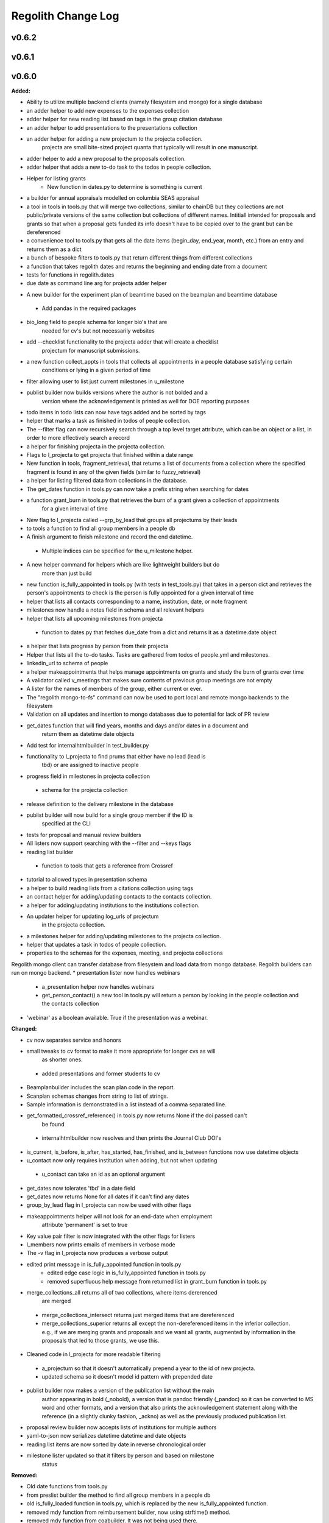 ====================
Regolith Change Log
====================

.. current developments

v0.6.2
====================



v0.6.1
====================



v0.6.0
====================

**Added:**

* Ability to utilize multiple backend clients (namely filesystem and mongo) for a single database
* an adder helper to add new expenses to the expenses collection
* adder helper for new reading list based on tags in the group citation database
* an adder helper to add presentations to the presentations collection
* an adder helper for adding a new projectum to the projecta collection.
   projecta are small bite-sized project quanta that typically will result in
   one manuscript.
* adder helper to add a new proposal to the proposals collection.
* adder helper that adds a new to-do task to the todos in people collection.
* Helper for listing grants
    * New function in dates.py to determine is something is current
* a builder for annual appraisals modelled on columbia SEAS appraisal
* a tool in tools in tools.py that will merge two collections, similar to chainDB but they collections are not public/private versions of the same collection but collections of different names.  Intitiall intended for proposals and grants so that when a proposal gets funded its info doesn't have to be copied over to the grant but can be dereferenced
* a convenience tool to tools.py that gets all the date items (begin_day, end_year, month, etc.) from an entry and returns them as a dict
* a bunch of bespoke filters to tools.py that return different things from different collections
* a function that takes regolith dates and returns the beginning and ending date from a document
* tests for functions in regolith.dates
* due date as command line arg for projecta adder helper
- A new builder for the experiment plan of beamtime based on the beamplan and beamtime database
 - Add pandas in the required packages
* bio_long field to people schema for longer bio's that are
   needed for cv's but not necessarily websites
* add --checklist functionality to the projecta adder that will create a checklist
   projectum for manuscript submissions.
* a new function collect_appts in tools that collects all appointments in a people database satisfying certain
      conditions or lying in a given period of time
* filter allowing user to list just current milestones in u_milestone
* publist builder now builds versions where the author is not bolded and a
   version where the acknowledgement is printed as well for DOE reporting purposes
* todo items in todo lists can now have tags added and be sorted by tags
* helper that marks a task as finished in todos of people collection.
* The --filter flag can now recursively search through a top level target attribute, which can be an object or a list, in order to more effectively search a record
* a helper for finishing projecta in the projecta collection.
* Flags to l_projecta to get projecta that finished within a date range
* New function in tools, fragment_retrieval, that returns a list of documents from a collection where the specified fragment is found in any of the given fields (similar to fuzzy_retrieval)
* a helper for listing filtered data from collections in the database.
* The get_dates function in tools.py can now take a prefix string when searching for dates
* a function grant_burn in tools.py that retrieves the burn of a grant given a collection of appointments
      for  a given interval of time
* New flag to l_projecta called --grp_by_lead that groups all projectums by their leads
* to tools a function to find all group members in a people db
* A finish argument to finish milestone and record the end datetime.
 * Multiple indices can be specified for the u_milestone helper.
* A new helper command for helpers which are like lightweight builders but do
   more than just build
* new function is_fully_appointed in tools.py (with tests in test_tools.py) that takes in a person dict and retrieves the person's appointments to check is the person is fully appointed for a given interval of time
* helper that lists all contacts corresponding to a name, institution, date, or note fragment
* milestones now handle a notes field in schema and all relevant helpers
* helper that lists all upcoming milestones from projecta
 * function to dates.py that fetches due_date from a dict and returns it as a
   datetime.date object
* a helper that lists progress by person from their projecta
* Helper that lists all the to-do tasks. Tasks are gathered from todos of people.yml and milestones.
* linkedin_url to schema of people
* a helper makeappointments that helps manage appointments on grants and study the burn of grants over time
* A validator called v_meetings that makes sure contents of previous group meetings are not empty
* A lister for the names of members of the group, either current or ever.
* The "regolith mongo-to-fs" command can now be used to port local and remote mongo backends to the filesystem
* Validation on all updates and insertion to mongo databases due to potential for lack of PR review
* get_dates function that will find years, months and days and/or dates in a document and
   return them as datetime date objects
* Add test for internalhtmlbuilder in test_builder.py
* functionality to l_projecta to find prums that either have no lead (lead is
   tbd) or are assigned to inactive people
* progress field in milestones in projecta collection
 * schema for the projecta collection
* release definition to the delivery milestone in the database
* publist builder will now build for a single group member if the ID is
   specified at the CLI
* tests for proposal and manual review builders
* All listers now support searching with the --filter and --keys flags
* reading list builder
 * function to tools that gets a reference from Crossref
* tutorial to allowed types in presentation schema
* a helper to build reading lists from a citations collection using tags
* an contact helper for adding/updating contacts to the contacts collection.
* a helper for adding/updating institutions to the institutions collection.
* An updater helper for updating log_urls of projectum
      in the projecta collection.
* a milestones helper for adding/updating milestones to the projecta collection.
* helper that updates a task in todos of people collection.
* properties to the schemas for the expenses, meeting, and projecta collections
Regolith mongo client can transfer database from filesystem and load data from mongo database. Regolith
builders can run on mongo backend.
* presentation lister now handles webinars
 * a_presentation helper now handles webinars
 * get_person_contact() a new tool in tools.py will return a person by looking
   in the people collection and the contacts collection
* 'webinar' as a boolean available. True if the presentation was a webinar.

**Changed:**

* cv now separates service and honors
* small tweaks to cv format to make it more appropriate for longer cvs as will 
   as shorter ones.
 * added presentations and former students to cv
* Beamplanbuilder includes the scan plan code in the report.

* Scanplan schemas changes from string to list of strings.

* Sample information is demonstrated in a list instead of a comma separated line.
* get_formatted_crossref_reference() in tools.py now returns None if the doi passed can't
   be found
 * internalhtmlbuilder now resolves and then prints the Journal Club DOI's
* is_current, is_before, is_after, has_started, has_finished, and is_between functions now use datetime objects
* u_contact now only requires institution when adding, but not when updating
 * u_contact can take an id as an optional argument
* get_dates now tolerates 'tbd' in a date field
* get_dates now returns None for all dates if it can't find any dates
* group_by_lead flag in l_projecta can now be used with other flags
* makeappointments helper will not look for an end-date when employment
    attribute 'permanent' is set to true
* Key value pair filter is now integrated with the other flags for listers
* l_members now prints emails of members in verbose mode
* The -v flag in l_projecta now produces a verbose output
* edited print message in is_fully_appointed function in tools.py
    * edited edge case logic in is_fully_appointed function in tools.py
    * removed superfluous help message from returned list in grant_burn function in tools.py
* merge_collections_all returns all of two collections, where items dererenced
   are merged
 * merge_collections_intersect returns just merged items that are dereferenced
 * merge_collections_superior returns all except the non-dereferenced items in
   the inferior collection.  e.g., if we are merging grants and proposals and we
   want all grants, augmented by information in the proposals that led to those
   grants, we use this.
* Cleaned code in l_projecta for more readable filtering
 * a_projectum so that it doesn't automatically prepend a year to the id of new
   projecta.
 * updated schema so it doesn't model id pattern with prepended date
* publist builder now makes a version of the publication list without the main
   author appearing in bold (_nobold), a version that is pandoc friendly (_pandoc)
   so it can be converted to MS word and other formats, and a version that also
   prints the acknowledgement statement along with the reference (in a slightly
   clunky fashion, _ackno) as well as the previously produced publication list.
* proposal review builder now accepts lists of institutions for multiple authors
* yaml-to-json now serializes datetime datetime and date objects
* reading list items are now sorted by date in reverse chronological order
* milestone lister updated so that it filters by person and based on milestone
   status

**Removed:**

* Old date functions from tools.py
* from preslist builder the method to find all group members in a people db
* old is_fully_loaded function in tools.py, which is replaced by the new is_fully_appointed function.
* removed mdy function from reimbursement builder, now using strftime() method.
* removed mdy function from coabuilder. It was not being used there.

**Fixed:**

* A common interface is being enforced on the backend clients (mongoclient.py and fsclient.py)
* modified reimbursement builder to handle new date (rather than day, month,
   year) format in expenses as well as old one
* fsclient.py dump_yaml function to ignore aliases
* test_helper.py so that it checks for changes to database collections
* bug in date_to_float removes extra zero in day float value
* cv dereferences institutions
* now using filter_presentations in preslist builder
* grants lister now returning correct dates
* bug in grp meeting builder so will build if previous Jclubs are missing
* l_members does not crash when organization not found in institutions
   collection
* bug that person in two groups doesn't iterate over their proposals correctly
   in current-pending
* Subprocess calls to mongo now printout the error message that would have gone to the stdout
* Testing mongo backend added for all helpers as well as a single doc validation tool test
* Bug in l_projecta helper that meant that specifying --current then didn't
   filter for other things
* current and pending now builds properly when there are multiple groups iterated
   over
* coabuilder now filters dates correctly
 * coabuilder finds institution when the person is a student and his/her most
   recent appointment item is in education and not employment
* get_dates now handles days, months and years expressed as strings
* dates now does not strip tbd and replace with None from all fields,
   only from fields containing date in the key
* publist will build if year in date is string, not int, in the collection
* get_dates function works with datetime objects and strings
Bugs in the old mongo client are fixed.



v0.5.1
====================

**Added:**

* code to give more feedback to the user when the builder fails due to a database error
- regolith classlist can now read csv files in Columbia University format
 - classlist register now checks whether a given file actually exists
- merge_collections to tools.py.  merges two collections
- tests for manuscript review builder
* function for finding gaps and overlaps in lists of date-ranges
* utf8 support in all current latex builder templates
- function to dates that returns months as strings with leading zero where required
 - function to dates that returns days as strings with leading zero where required
* ability to build publists with specified date ranges and filtered by grant
 * tbd is now a valid month, returning 1 as an integer
 * begin and end day now allowed in employment and education

**Changed:**

* unsegregated expense can now tolerate "tbd".  This allows users to put a
   placeholder entry when the exact amount is not known, and then find it easily
   later.  Code flags all tbd entries at build time, but doesn't crash.
- removed remote.rc logic from database.xsh
- current and pending builder extended to build c+p from merged proposal and grants collections
 - added filter for cppflag so you can have current grants that don't appear in the current and pending form by setting cppflag to false in the db
- add needed_colls statement for quicker building
- moved has_started, has_finished and is_current to tools.py
* Load only dbs needed for builder, if builder declares which dbs it needs
* reimbursement builder requires a person to be specified on the command line
   to run due to the extreme slowness of openpyxl
- User supplied schemas now handles new keys in regolith validate.

**Fixed:**

* valueschema -> valuesrules in schema as valueschema deprecated in cerberus
- cpbuilder does name comparison on fuzzy-searched name for standardization
 - cpbuilder includes initials when it is a multi-pi grant
 - filter_grants in tools.py bug fixed that incorrectly reassigns team members
 - updated docstring on filter_grants to make it clearer
- fix indenting of the editor eyes only block
* import from collections.abc not collections
* months can now be expressed as ints or strings as per the schema
* fix bug introduced in Jinja2 v2.11 that doesn't recognize conditional text
   in the import
* bug so that needed_colls results in only selected collections to be opened
* publist will now build even if person email and employment are missing



v0.5.0
====================

**Added:**

* builders can now take --from and --to command-line args to specify date range
* added banner to groups schema, which is an image for website banner
None

* Google profile URL to people schema
* Research Focus Areas to people schema
* status to employment which will be selected from a list for sorting on the
  website
* filters in ``regolith.tools`` that return true if a given date is since or before or
   between other dates
* Add phone and address to CV and Resume if available
- builder for post-doc ad
- a builder for proposal reviews.  Currently tuned for doe-bes and nsf-dmr
- builder for writing referee reports on manuscripts
* Make bib for entire group
- contacts to schema.py, a lighter type of person

**Changed:**

- builder now takes grant from grant field in expense and not by recursing
   into project
 - if payee is direct_billed, builder will not build a reimbursement form
* ``all_documents`` now defaults to a deepcopy to prevent unintended mutation
* institutions schema to add street and make conditionals work better
* All months can now be integers or strings in the schemas
* Make a ``.bat`` file in scripts, which should help on windows
* now builds just accepted talks by default, not declined or pending
- proposals schema in schema.py to include fields for building current and
   pending report forms
* Use ``xonsh.lib.os.rmtree`` in ``conftest.py`` rather that building our own.
  The xonsh version is expected to do a better job on windows.

**Removed:**

None
 - MTN: removed unused block from fuzzy_logic
 - MTN: nicer handling of non-list objects in fuzzy_logic

**Fixed:**

- BUG: total amount now reproduces correctly in grants section
 - BUG: account numbers not showing up in built reimbursement form
* Made the example current grant go to 2025 rather than 2018
* FIX: tests to run on windows OS by removing
   removed directory paths
* Makes sure some URLs in CV builder are also latex safe.
* correct spacing after date when it is a single day event
* Don't want to use latex_safe when we need the latex formatting
* Cast to string on way into ``latex_safe``
- BUG: ints now handled the same as strings (appended) in fuzzy_logic
 - BUG: now passes gtx as a list to fuzzy_logic not as a generator



v0.4.0
====================

**Added:**

* Optional ``static_source`` key in the rc for the html build.


**Changed:**

* institution dereference is done by ``regolith.tools.dereference_institution`` function
* HTML pages dereference institutions
* ``person.html`` allows for authors or editors and hides publications in details
* ``root_index.html`` allows for banner to be speced in ``groups`` collection
* ``regolith.builders.CVBuilder`` now dereferences institutions/organizations
  for employers and education
* ``regolith.builders.CVBuilder`` deepcopies each person so we don't modify
  the records during dereference
* ``regolith.tools.latex_safe`` wraps URLs in ``\url{}``
* ``regolith.builders.basebuilder.LatexBuilderBase`` runs ``pdflatex`` last
  if running on windows, rather than ``latex`` then ``dvipdf``
* Order yaml collections by key before dump for deterministic changes in collection order (make git more sane)


**Fixed:**

* Properly handle authors and editors set in ``regolith.tools.filter_publications``
* ``regolith.tools.fuzzy_retrieval`` properly handles null values
* education and employment subschemas for people are now just lists
* ``regolith.builders.BuilderBase`` uses ``latex_safe`` from ``regolith.tools``
* wrap `dbdir` in `@()` so xonsh does the right thing




v0.3.1
====================

**Added:**

* Schema for expenses tracking
* builder for Columbia reimbursement forms


**Changed:**

* ``open`` uses explict 'utf-8' bindings (for windows users)
* Allow education to be ongoing
* Allow begin and end years for service
* Make employment optional


**Fixed:**

* Build presentation PDFs when running in normal operation
* ``regolith.database.load_git_database`` checks branch gracefully
* ``regolith.tools.document_by_value`` doesn't splay address incorrectly




v0.3.0
====================

**Added:**

* option for fuzzy_retrieval to be case insensitive
* ``regolith.broker.Broker`` for interfacing with dbs and stores from python
* ``regolith.builders.figurebuilder`` for including files from the store in
  tex documents
* ``regolith.database.open_dbs`` to open the databases without closing
* ``validate`` takes in optional ``--collection`` kwarg to restrict
  validation to a single collection
* ORCID ID in people schema
* Added presentations schema and exemplar

* Added institutions schema and exemplar

* Added presentation list builder
* number_suffix function to tools, returns the suffice to turn numbers into adjectives
* Method to find all group members from a given group
* a stylers.py module
* a function that puts strings into sentence case but preserving capitalization
  of text in braces
* User configuration file handling for adding keys to the ``regolithrc.json``
  globally


**Changed:**

* added aka to groups schema
* Docs for collections fully auto generate (don't need to edit the index)

* ``zip`` and ``state`` only apply to ``USA`` institutions
* added group item in people schema
* ``KeyError`` for ``ChainDB`` now prints the offending key
None

* preslist now includes end-dates when meeting is longer than one day
* Builder for making presentation lists now builds lists for all group members
* Departments and schools in institutions are now dictionaries
* Preslist builder now puts titles in sentence case
* Use ``xonsh`` standard lib subprocess and os


**Fixed:**

* ``validate`` exits with error code 1 if there are bad records
* Preslist crash when institution had no department

* Departments and schools in institutions now use valueschema so they can have
  unknown keys but validated values




v0.2.0
====================

**Added:**

* ``CPBuilder`` for building current and pending support reports

* ``initials`` field to ``people`` document

* ``person_months_academic``, ``person_months_summer``, and ``scope`` to
  ``grant`` document

* ``fuzzy_retrieval`` tool for getting documents based off of multiple
  potential fields (eg. ``name`` and ``aka`` for searching people)
* Tests for the exemplars
* Group collection for tracking research group information

* ``document_by_value`` tool for getting a document by it's value

* ``bibtexparser`` to test deps
* Builder integration tests

* Option for not making PDFs during the build process
  (for PDF building builders)
* Added presentations schema and exemplar
* Second exemplars for ``grants`` and ``proposals``
* ``bootstrap_builders`` for generating the outputs to test the builders
  against
* publist tex file to tests


**Changed:**

* moved builders into ``builders`` folder
* ``group`` collection to ``groups`` collection
* Use the position sorter to enumerate the possible positions in the schema
* ``base.html`` and ``index.html`` for webpages are auto-generated (if not
  present)

* test against ``html`` in addition to other builders


**Fixed:**

* Pin to cerberus 1.1 in requirements. 1.2 causing testing problems.
* Fixed error that anded authors and editors
* Error in ``setup.py`` which caused builders to not be found

* Error in ``BaseBuilder`` which caused it to look in the wrong spot for
  templates
* Fixed bug in grad builder when the total wieght is zero.
* Actually use ``ChainedDB`` when working with the DBs

* Error in ``ChainedDB`` which caused bad keys to return with ``None``




v0.1.11
====================

**Fixed:**

* Local DBs were not being loaded properly




v0.1.10
====================

**Added:**

* Regolith commands can run using a local db rather than a remote
* ``LatexBuilderBase`` a base class for building latex documents
* Users can override keys in each collection's schema via the RC
* Command for validating the combined database ``regolith validate``


**Changed:**

* ``CVBuilder`` and ``ResumeBuilder`` builders now inheret from ``LatexBuilderBase``


**Fixed:**

* Use get syntax with ``filter_publications`` in case author not in dict
* If a collection is not in the schema it is auto valid




v0.1.9
====================

**Fixed:**

* ``all_documents`` now returns the values of an empty dict if the collection
  doesn't exist




v0.1.8
====================

**Added:**

* Database clients now merge collections across databases so records across
  public and private databases can be put together. This is in
  ``client.chained_db``.

* Blacklist for db files (eg. ``travis.yml``) the default (if no blacklist is
  specified in the ``rc`` is to blacklist ``['.travis.yml', '.travis.yaml']``
* Schemas and exemplars for the collections.
  Database entries are checked against the schema, making sure that all the
  required fields are filled and the values are the same type(s) listed in the
  schema. The schema also includes descriptions of the data to be included.
  The exemplars are examples which have all the specified fields and are
  used to check the validation.
* Docs auto generate for collections (if they were documented in the schema).


**Changed:**

* ``all_docs_from_collection`` use the ``chained_db`` to pull from all dbs at
  once. This is a breaking API change for ``rc.client.all_documents``
* App now validates incoming data against schema


**Deprecated:**

* Mongo database support is being deprecated (no ``chained_db`` support)


**Fixed:**

* Properly implemented the classlist ``replace`` operation.
* Fixed issue with classlist insertions using Mongo-style API
  (deprecated).
* Properly filter on course ids when emailing.
* ``fsclient`` dbs explicitly load 'utf-8' files, which fixes an issue on
  Windows




v0.1.7
====================

**Added:**

* ``BuilderBase`` Class for builders
* Logo to docs
* Filesystem-based client may now read from YAML files, in addition to JSON.
  Each collection can be in either JSON or YAML.


**Changed:**

* Refactored builders to use base class


**Fixed:**

* Fixed issue with CV builder not filtering grants properly.
* Fixed bug with ``super`` not being called in the HTML builder.




v0.1.6
====================

**Added:**

* Use Rever's whitespace parsing
* Fix template news




v0.1.5
====================

**Added:**

* Rever release tool
* Interactive session support
* run better release




v0.1.4
====================

**Added:**

* ``collabs`` field in db for collaborators
* ``active`` field in db for current collaborators/group members


**Changed:**

* People page only shows current members, former members on Former Members page




